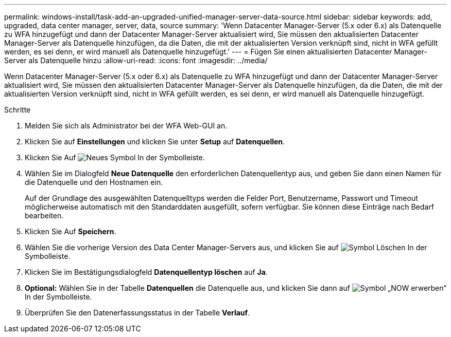 ---
permalink: windows-install/task-add-an-upgraded-unified-manager-server-data-source.html 
sidebar: sidebar 
keywords: add, upgraded, data center manager, server, data, source 
summary: 'Wenn Datacenter Manager-Server (5.x oder 6.x) als Datenquelle zu WFA hinzugefügt und dann der Datacenter Manager-Server aktualisiert wird, Sie müssen den aktualisierten Datacenter Manager-Server als Datenquelle hinzufügen, da die Daten, die mit der aktualisierten Version verknüpft sind, nicht in WFA gefüllt werden, es sei denn, er wird manuell als Datenquelle hinzugefügt.' 
---
= Fügen Sie einen aktualisierten Datacenter Manager-Server als Datenquelle hinzu
:allow-uri-read: 
:icons: font
:imagesdir: ../media/


[role="lead"]
Wenn Datacenter Manager-Server (5.x oder 6.x) als Datenquelle zu WFA hinzugefügt und dann der Datacenter Manager-Server aktualisiert wird, Sie müssen den aktualisierten Datacenter Manager-Server als Datenquelle hinzufügen, da die Daten, die mit der aktualisierten Version verknüpft sind, nicht in WFA gefüllt werden, es sei denn, er wird manuell als Datenquelle hinzugefügt.

.Schritte
. Melden Sie sich als Administrator bei der WFA Web-GUI an.
. Klicken Sie auf *Einstellungen* und klicken Sie unter *Setup* auf *Datenquellen*.
. Klicken Sie Auf image:../media/new_wfa_icon.gif["Neues Symbol"] In der Symbolleiste.
. Wählen Sie im Dialogfeld *Neue Datenquelle* den erforderlichen Datenquellentyp aus, und geben Sie dann einen Namen für die Datenquelle und den Hostnamen ein.
+
Auf der Grundlage des ausgewählten Datenquelltyps werden die Felder Port, Benutzername, Passwort und Timeout möglicherweise automatisch mit den Standarddaten ausgefüllt, sofern verfügbar. Sie können diese Einträge nach Bedarf bearbeiten.

. Klicken Sie Auf *Speichern*.
. Wählen Sie die vorherige Version des Data Center Manager-Servers aus, und klicken Sie auf image:../media/delete_wfa_icon.gif["Symbol Löschen"] In der Symbolleiste.
. Klicken Sie im Bestätigungsdialogfeld *Datenquellentyp löschen* auf *Ja*.
. *Optional:* Wählen Sie in der Tabelle *Datenquellen* die Datenquelle aus, und klicken Sie dann auf image:../media/acquire_now_wfa_icon.gif["Symbol „NOW erwerben“"] In der Symbolleiste.
. Überprüfen Sie den Datenerfassungsstatus in der Tabelle *Verlauf*.

